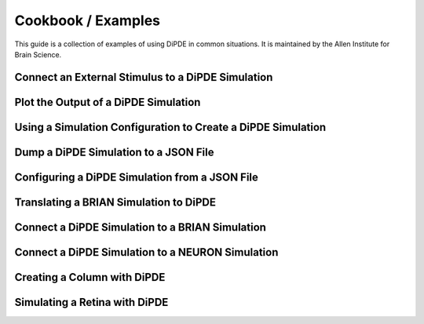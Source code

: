 Cookbook / Examples
===================
This guide is a collection of examples of using DiPDE in common situations.  It is maintained by the Allen Institute for Brain Science.


Connect an External Stimulus to a DiPDE Simulation
--------------------------------------------------

Plot the Output of a DiPDE Simulation
-------------------------------------

Using a Simulation Configuration to Create a DiPDE Simulation
---------------------------------------------------------

Dump a DiPDE Simulation to a JSON File
--------------------------------------

Configuring a DiPDE Simulation from a JSON File
-----------------------------------------------

Translating a BRIAN Simulation to DiPDE
---------------------------------------

Connect a DiPDE Simulation to a BRIAN Simulation
-------------------------------------------------

Connect a DiPDE Simulation to a NEURON Simulation
-------------------------------------------------

Creating a Column with DiPDE
----------------------------

Simulating a Retina with DiPDE
------------------------------ 



	
